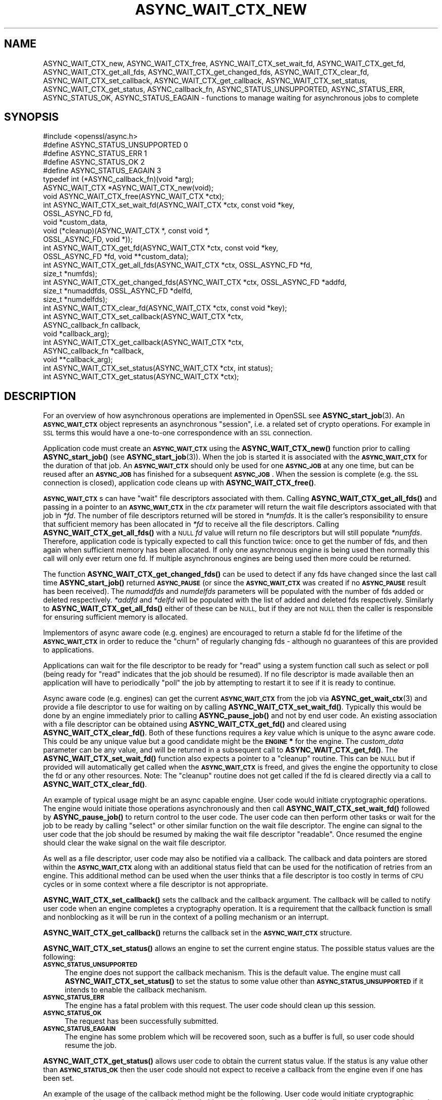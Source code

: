 .\" Automatically generated by Pod::Man 4.11 (Pod::Simple 3.35)
.\"
.\" Standard preamble:
.\" ========================================================================
.de Sp \" Vertical space (when we can't use .PP)
.if t .sp .5v
.if n .sp
..
.de Vb \" Begin verbatim text
.ft CW
.nf
.ne \\$1
..
.de Ve \" End verbatim text
.ft R
.fi
..
.\" Set up some character translations and predefined strings.  \*(-- will
.\" give an unbreakable dash, \*(PI will give pi, \*(L" will give a left
.\" double quote, and \*(R" will give a right double quote.  \*(C+ will
.\" give a nicer C++.  Capital omega is used to do unbreakable dashes and
.\" therefore won't be available.  \*(C` and \*(C' expand to `' in nroff,
.\" nothing in troff, for use with C<>.
.tr \(*W-
.ds C+ C\v'-.1v'\h'-1p'\s-2+\h'-1p'+\s0\v'.1v'\h'-1p'
.ie n \{\
.    ds -- \(*W-
.    ds PI pi
.    if (\n(.H=4u)&(1m=24u) .ds -- \(*W\h'-12u'\(*W\h'-12u'-\" diablo 10 pitch
.    if (\n(.H=4u)&(1m=20u) .ds -- \(*W\h'-12u'\(*W\h'-8u'-\"  diablo 12 pitch
.    ds L" ""
.    ds R" ""
.    ds C` ""
.    ds C' ""
'br\}
.el\{\
.    ds -- \|\(em\|
.    ds PI \(*p
.    ds L" ``
.    ds R" ''
.    ds C`
.    ds C'
'br\}
.\"
.\" Escape single quotes in literal strings from groff's Unicode transform.
.ie \n(.g .ds Aq \(aq
.el       .ds Aq '
.\"
.\" If the F register is >0, we'll generate index entries on stderr for
.\" titles (.TH), headers (.SH), subsections (.SS), items (.Ip), and index
.\" entries marked with X<> in POD.  Of course, you'll have to process the
.\" output yourself in some meaningful fashion.
.\"
.\" Avoid warning from groff about undefined register 'F'.
.de IX
..
.nr rF 0
.if \n(.g .if rF .nr rF 1
.if (\n(rF:(\n(.g==0)) \{\
.    if \nF \{\
.        de IX
.        tm Index:\\$1\t\\n%\t"\\$2"
..
.        if !\nF==2 \{\
.            nr % 0
.            nr F 2
.        \}
.    \}
.\}
.rr rF
.\"
.\" Accent mark definitions (@(#)ms.acc 1.5 88/02/08 SMI; from UCB 4.2).
.\" Fear.  Run.  Save yourself.  No user-serviceable parts.
.    \" fudge factors for nroff and troff
.if n \{\
.    ds #H 0
.    ds #V .8m
.    ds #F .3m
.    ds #[ \f1
.    ds #] \fP
.\}
.if t \{\
.    ds #H ((1u-(\\\\n(.fu%2u))*.13m)
.    ds #V .6m
.    ds #F 0
.    ds #[ \&
.    ds #] \&
.\}
.    \" simple accents for nroff and troff
.if n \{\
.    ds ' \&
.    ds ` \&
.    ds ^ \&
.    ds , \&
.    ds ~ ~
.    ds /
.\}
.if t \{\
.    ds ' \\k:\h'-(\\n(.wu*8/10-\*(#H)'\'\h"|\\n:u"
.    ds ` \\k:\h'-(\\n(.wu*8/10-\*(#H)'\`\h'|\\n:u'
.    ds ^ \\k:\h'-(\\n(.wu*10/11-\*(#H)'^\h'|\\n:u'
.    ds , \\k:\h'-(\\n(.wu*8/10)',\h'|\\n:u'
.    ds ~ \\k:\h'-(\\n(.wu-\*(#H-.1m)'~\h'|\\n:u'
.    ds / \\k:\h'-(\\n(.wu*8/10-\*(#H)'\z\(sl\h'|\\n:u'
.\}
.    \" troff and (daisy-wheel) nroff accents
.ds : \\k:\h'-(\\n(.wu*8/10-\*(#H+.1m+\*(#F)'\v'-\*(#V'\z.\h'.2m+\*(#F'.\h'|\\n:u'\v'\*(#V'
.ds 8 \h'\*(#H'\(*b\h'-\*(#H'
.ds o \\k:\h'-(\\n(.wu+\w'\(de'u-\*(#H)/2u'\v'-.3n'\*(#[\z\(de\v'.3n'\h'|\\n:u'\*(#]
.ds d- \h'\*(#H'\(pd\h'-\w'~'u'\v'-.25m'\f2\(hy\fP\v'.25m'\h'-\*(#H'
.ds D- D\\k:\h'-\w'D'u'\v'-.11m'\z\(hy\v'.11m'\h'|\\n:u'
.ds th \*(#[\v'.3m'\s+1I\s-1\v'-.3m'\h'-(\w'I'u*2/3)'\s-1o\s+1\*(#]
.ds Th \*(#[\s+2I\s-2\h'-\w'I'u*3/5'\v'-.3m'o\v'.3m'\*(#]
.ds ae a\h'-(\w'a'u*4/10)'e
.ds Ae A\h'-(\w'A'u*4/10)'E
.    \" corrections for vroff
.if v .ds ~ \\k:\h'-(\\n(.wu*9/10-\*(#H)'\s-2\u~\d\s+2\h'|\\n:u'
.if v .ds ^ \\k:\h'-(\\n(.wu*10/11-\*(#H)'\v'-.4m'^\v'.4m'\h'|\\n:u'
.    \" for low resolution devices (crt and lpr)
.if \n(.H>23 .if \n(.V>19 \
\{\
.    ds : e
.    ds 8 ss
.    ds o a
.    ds d- d\h'-1'\(ga
.    ds D- D\h'-1'\(hy
.    ds th \o'bp'
.    ds Th \o'LP'
.    ds ae ae
.    ds Ae AE
.\}
.rm #[ #] #H #V #F C
.\" ========================================================================
.\"
.IX Title "ASYNC_WAIT_CTX_NEW 3ossl"
.TH ASYNC_WAIT_CTX_NEW 3ossl "2023-03-14" "3.1.0" "OpenSSL"
.\" For nroff, turn off justification.  Always turn off hyphenation; it makes
.\" way too many mistakes in technical documents.
.if n .ad l
.nh
.SH "NAME"
ASYNC_WAIT_CTX_new, ASYNC_WAIT_CTX_free, ASYNC_WAIT_CTX_set_wait_fd,
ASYNC_WAIT_CTX_get_fd, ASYNC_WAIT_CTX_get_all_fds,
ASYNC_WAIT_CTX_get_changed_fds, ASYNC_WAIT_CTX_clear_fd,
ASYNC_WAIT_CTX_set_callback, ASYNC_WAIT_CTX_get_callback,
ASYNC_WAIT_CTX_set_status, ASYNC_WAIT_CTX_get_status, ASYNC_callback_fn,
ASYNC_STATUS_UNSUPPORTED, ASYNC_STATUS_ERR, ASYNC_STATUS_OK,
ASYNC_STATUS_EAGAIN
\&\- functions to manage waiting for asynchronous jobs to complete
.SH "SYNOPSIS"
.IX Header "SYNOPSIS"
.Vb 1
\& #include <openssl/async.h>
\&
\& #define ASYNC_STATUS_UNSUPPORTED    0
\& #define ASYNC_STATUS_ERR            1
\& #define ASYNC_STATUS_OK             2
\& #define ASYNC_STATUS_EAGAIN         3
\& typedef int (*ASYNC_callback_fn)(void *arg);
\& ASYNC_WAIT_CTX *ASYNC_WAIT_CTX_new(void);
\& void ASYNC_WAIT_CTX_free(ASYNC_WAIT_CTX *ctx);
\& int ASYNC_WAIT_CTX_set_wait_fd(ASYNC_WAIT_CTX *ctx, const void *key,
\&                                OSSL_ASYNC_FD fd,
\&                                void *custom_data,
\&                                void (*cleanup)(ASYNC_WAIT_CTX *, const void *,
\&                                                OSSL_ASYNC_FD, void *));
\& int ASYNC_WAIT_CTX_get_fd(ASYNC_WAIT_CTX *ctx, const void *key,
\&                           OSSL_ASYNC_FD *fd, void **custom_data);
\& int ASYNC_WAIT_CTX_get_all_fds(ASYNC_WAIT_CTX *ctx, OSSL_ASYNC_FD *fd,
\&                                size_t *numfds);
\& int ASYNC_WAIT_CTX_get_changed_fds(ASYNC_WAIT_CTX *ctx, OSSL_ASYNC_FD *addfd,
\&                                    size_t *numaddfds, OSSL_ASYNC_FD *delfd,
\&                                    size_t *numdelfds);
\& int ASYNC_WAIT_CTX_clear_fd(ASYNC_WAIT_CTX *ctx, const void *key);
\& int ASYNC_WAIT_CTX_set_callback(ASYNC_WAIT_CTX *ctx,
\&                                 ASYNC_callback_fn callback,
\&                                 void *callback_arg);
\& int ASYNC_WAIT_CTX_get_callback(ASYNC_WAIT_CTX *ctx,
\&                                 ASYNC_callback_fn *callback,
\&                                 void **callback_arg);
\& int ASYNC_WAIT_CTX_set_status(ASYNC_WAIT_CTX *ctx, int status);
\& int ASYNC_WAIT_CTX_get_status(ASYNC_WAIT_CTX *ctx);
.Ve
.SH "DESCRIPTION"
.IX Header "DESCRIPTION"
For an overview of how asynchronous operations are implemented in OpenSSL see
\&\fBASYNC_start_job\fR\|(3). An \fB\s-1ASYNC_WAIT_CTX\s0\fR object represents an asynchronous
\&\*(L"session\*(R", i.e. a related set of crypto operations. For example in \s-1SSL\s0 terms
this would have a one-to-one correspondence with an \s-1SSL\s0 connection.
.PP
Application code must create an \fB\s-1ASYNC_WAIT_CTX\s0\fR using the \fBASYNC_WAIT_CTX_new()\fR
function prior to calling \fBASYNC_start_job()\fR (see \fBASYNC_start_job\fR\|(3)). When
the job is started it is associated with the \fB\s-1ASYNC_WAIT_CTX\s0\fR for the duration
of that job. An \fB\s-1ASYNC_WAIT_CTX\s0\fR should only be used for one \fB\s-1ASYNC_JOB\s0\fR at
any one time, but can be reused after an \fB\s-1ASYNC_JOB\s0\fR has finished for a
subsequent \fB\s-1ASYNC_JOB\s0\fR. When the session is complete (e.g. the \s-1SSL\s0 connection
is closed), application code cleans up with \fBASYNC_WAIT_CTX_free()\fR.
.PP
\&\fB\s-1ASYNC_WAIT_CTX\s0\fRs can have \*(L"wait\*(R" file descriptors associated with them.
Calling \fBASYNC_WAIT_CTX_get_all_fds()\fR and passing in a pointer to an
\&\fB\s-1ASYNC_WAIT_CTX\s0\fR in the \fIctx\fR parameter will return the wait file descriptors
associated with that job in \fI*fd\fR. The number of file descriptors returned will
be stored in \fI*numfds\fR. It is the caller's responsibility to ensure that
sufficient memory has been allocated in \fI*fd\fR to receive all the file
descriptors. Calling \fBASYNC_WAIT_CTX_get_all_fds()\fR with a \s-1NULL\s0 \fIfd\fR value will
return no file descriptors but will still populate \fI*numfds\fR. Therefore,
application code is typically expected to call this function twice: once to get
the number of fds, and then again when sufficient memory has been allocated. If
only one asynchronous engine is being used then normally this call will only
ever return one fd. If multiple asynchronous engines are being used then more
could be returned.
.PP
The function \fBASYNC_WAIT_CTX_get_changed_fds()\fR can be used to detect if any fds
have changed since the last call time \fBASYNC_start_job()\fR returned \fB\s-1ASYNC_PAUSE\s0\fR
(or since the \fB\s-1ASYNC_WAIT_CTX\s0\fR was created if no \fB\s-1ASYNC_PAUSE\s0\fR result has
been received). The \fInumaddfds\fR and \fInumdelfds\fR parameters will be populated
with the number of fds added or deleted respectively. \fI*addfd\fR and \fI*delfd\fR
will be populated with the list of added and deleted fds respectively. Similarly
to \fBASYNC_WAIT_CTX_get_all_fds()\fR either of these can be \s-1NULL,\s0 but if they are not
\&\s-1NULL\s0 then the caller is responsible for ensuring sufficient memory is allocated.
.PP
Implementors of async aware code (e.g. engines) are encouraged to return a
stable fd for the lifetime of the \fB\s-1ASYNC_WAIT_CTX\s0\fR in order to reduce the
\&\*(L"churn\*(R" of regularly changing fds \- although no guarantees of this are provided
to applications.
.PP
Applications can wait for the file descriptor to be ready for \*(L"read\*(R" using a
system function call such as select or poll (being ready for \*(L"read\*(R" indicates
that the job should be resumed). If no file descriptor is made available then an
application will have to periodically \*(L"poll\*(R" the job by attempting to restart it
to see if it is ready to continue.
.PP
Async aware code (e.g. engines) can get the current \fB\s-1ASYNC_WAIT_CTX\s0\fR from the
job via \fBASYNC_get_wait_ctx\fR\|(3) and provide a file descriptor to use for
waiting on by calling \fBASYNC_WAIT_CTX_set_wait_fd()\fR. Typically this would be done
by an engine immediately prior to calling \fBASYNC_pause_job()\fR and not by end user
code. An existing association with a file descriptor can be obtained using
\&\fBASYNC_WAIT_CTX_get_fd()\fR and cleared using \fBASYNC_WAIT_CTX_clear_fd()\fR. Both of
these functions requires a \fIkey\fR value which is unique to the async aware
code.  This could be any unique value but a good candidate might be the
\&\fB\s-1ENGINE\s0 *\fR for the engine. The \fIcustom_data\fR parameter can be any value, and
will be returned in a subsequent call to \fBASYNC_WAIT_CTX_get_fd()\fR. The
\&\fBASYNC_WAIT_CTX_set_wait_fd()\fR function also expects a pointer to a \*(L"cleanup\*(R"
routine. This can be \s-1NULL\s0 but if provided will automatically get called when
the \fB\s-1ASYNC_WAIT_CTX\s0\fR is freed, and gives the engine the opportunity to close
the fd or any other resources. Note: The \*(L"cleanup\*(R" routine does not get called
if the fd is cleared directly via a call to \fBASYNC_WAIT_CTX_clear_fd()\fR.
.PP
An example of typical usage might be an async capable engine. User code would
initiate cryptographic operations. The engine would initiate those operations
asynchronously and then call \fBASYNC_WAIT_CTX_set_wait_fd()\fR followed by
\&\fBASYNC_pause_job()\fR to return control to the user code. The user code can then
perform other tasks or wait for the job to be ready by calling \*(L"select\*(R" or other
similar function on the wait file descriptor. The engine can signal to the user
code that the job should be resumed by making the wait file descriptor
\&\*(L"readable\*(R". Once resumed the engine should clear the wake signal on the wait
file descriptor.
.PP
As well as a file descriptor, user code may also be notified via a callback. The
callback and data pointers are stored within the \fB\s-1ASYNC_WAIT_CTX\s0\fR along with an
additional status field that can be used for the notification of retries from an
engine. This additional method can be used when the user thinks that a file
descriptor is too costly in terms of \s-1CPU\s0 cycles or in some context where a file
descriptor is not appropriate.
.PP
\&\fBASYNC_WAIT_CTX_set_callback()\fR sets the callback and the callback argument. The
callback will be called to notify user code when an engine completes a
cryptography operation. It is a requirement that the callback function is small
and nonblocking as it will be run in the context of a polling mechanism or an
interrupt.
.PP
\&\fBASYNC_WAIT_CTX_get_callback()\fR returns the callback set in the \fB\s-1ASYNC_WAIT_CTX\s0\fR
structure.
.PP
\&\fBASYNC_WAIT_CTX_set_status()\fR allows an engine to set the current engine status.
The possible status values are the following:
.IP "\fB\s-1ASYNC_STATUS_UNSUPPORTED\s0\fR" 4
.IX Item "ASYNC_STATUS_UNSUPPORTED"
The engine does not support the callback mechanism. This is the default value.
The engine must call \fBASYNC_WAIT_CTX_set_status()\fR to set the status to some value
other than \fB\s-1ASYNC_STATUS_UNSUPPORTED\s0\fR if it intends to enable the callback
mechanism.
.IP "\fB\s-1ASYNC_STATUS_ERR\s0\fR" 4
.IX Item "ASYNC_STATUS_ERR"
The engine has a fatal problem with this request. The user code should clean up
this session.
.IP "\fB\s-1ASYNC_STATUS_OK\s0\fR" 4
.IX Item "ASYNC_STATUS_OK"
The request has been successfully submitted.
.IP "\fB\s-1ASYNC_STATUS_EAGAIN\s0\fR" 4
.IX Item "ASYNC_STATUS_EAGAIN"
The engine has some problem which will be recovered soon, such as a buffer is
full, so user code should resume the job.
.PP
\&\fBASYNC_WAIT_CTX_get_status()\fR allows user code to obtain the current status value.
If the status is any value other than \fB\s-1ASYNC_STATUS_OK\s0\fR then the user code
should not expect to receive a callback from the engine even if one has been
set.
.PP
An example of the usage of the callback method might be the following. User
code would initiate cryptographic operations, and the engine code would dispatch
this operation to hardware, and if the dispatch is successful, then the engine
code would call \fBASYNC_pause_job()\fR to return control to the user code. After
that, user code can perform other tasks. When the hardware completes the
operation, normally it is detected by a polling function or an interrupt, as the
user code set a callback by calling \fBASYNC_WAIT_CTX_set_callback()\fR previously,
then the registered callback will be called.
.SH "RETURN VALUES"
.IX Header "RETURN VALUES"
\&\fBASYNC_WAIT_CTX_new()\fR returns a pointer to the newly allocated \fB\s-1ASYNC_WAIT_CTX\s0\fR
or \s-1NULL\s0 on error.
.PP
ASYNC_WAIT_CTX_set_wait_fd, ASYNC_WAIT_CTX_get_fd, ASYNC_WAIT_CTX_get_all_fds,
ASYNC_WAIT_CTX_get_changed_fds, ASYNC_WAIT_CTX_clear_fd,
ASYNC_WAIT_CTX_set_callback, ASYNC_WAIT_CTX_get_callback and
ASYNC_WAIT_CTX_set_status all return 1 on success or 0 on error.
\&\fBASYNC_WAIT_CTX_get_status()\fR returns the engine status.
.SH "NOTES"
.IX Header "NOTES"
On Windows platforms the \fI<openssl/async.h>\fR header is dependent on some
of the types customarily made available by including \fI<windows.h>\fR. The
application developer is likely to require control over when the latter
is included, commonly as one of the first included headers. Therefore,
it is defined as an application developer's responsibility to include
\&\fI<windows.h>\fR prior to \fI<openssl/async.h>\fR.
.SH "SEE ALSO"
.IX Header "SEE ALSO"
\&\fBcrypto\fR\|(7), \fBASYNC_start_job\fR\|(3)
.SH "HISTORY"
.IX Header "HISTORY"
\&\fBASYNC_WAIT_CTX_new()\fR, \fBASYNC_WAIT_CTX_free()\fR, \fBASYNC_WAIT_CTX_set_wait_fd()\fR,
\&\fBASYNC_WAIT_CTX_get_fd()\fR, \fBASYNC_WAIT_CTX_get_all_fds()\fR,
\&\fBASYNC_WAIT_CTX_get_changed_fds()\fR and \fBASYNC_WAIT_CTX_clear_fd()\fR
were added in OpenSSL 1.1.0.
.PP
\&\fBASYNC_WAIT_CTX_set_callback()\fR, \fBASYNC_WAIT_CTX_get_callback()\fR,
\&\fBASYNC_WAIT_CTX_set_status()\fR, and \fBASYNC_WAIT_CTX_get_status()\fR
were added in OpenSSL 3.0.
.SH "COPYRIGHT"
.IX Header "COPYRIGHT"
Copyright 2016\-2021 The OpenSSL Project Authors. All Rights Reserved.
.PP
Licensed under the Apache License 2.0 (the \*(L"License\*(R").  You may not use
this file except in compliance with the License.  You can obtain a copy
in the file \s-1LICENSE\s0 in the source distribution or at
<https://www.openssl.org/source/license.html>.
